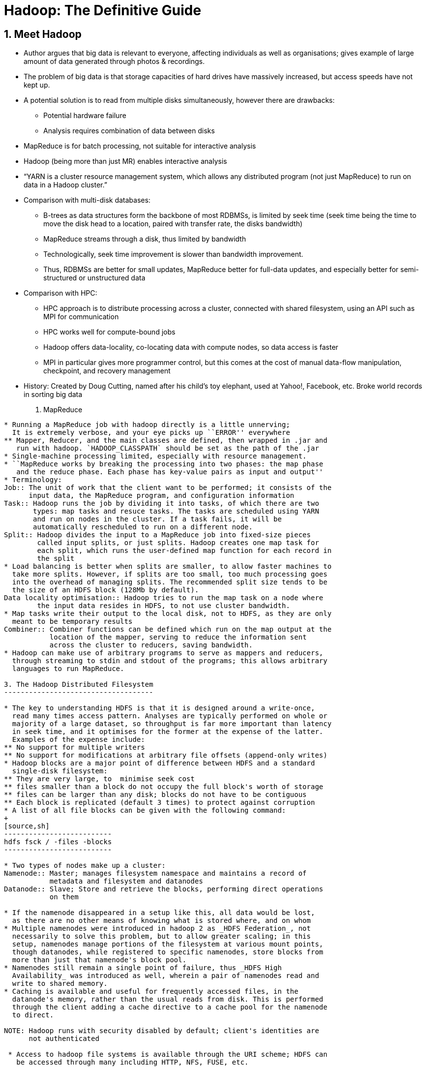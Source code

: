 Hadoop: The Definitive Guide
============================

1. Meet Hadoop
--------------

* Author argues that big data is relevant to everyone, affecting individuals
  as well as organisations; gives example of large amount of data generated
  through photos & recordings.
* The problem of big data is that storage capacities of hard drives have
  massively increased, but access speeds have not kept up.
* A potential solution is to read from multiple disks simultaneously, however
  there are drawbacks:
** Potential hardware failure
** Analysis requires combination of data between disks
* MapReduce is for batch processing, not suitable for interactive analysis
* Hadoop (being more than just MR) enables interactive analysis
* ``YARN is a cluster resource management system, which allows any distributed
    program (not just MapReduce) to run on data in a Hadoop cluster.''
* Comparison with multi-disk databases:
** B-trees as data structures form the backbone of most RDBMSs, is limited by
   seek time (seek time being the time to move the disk head to a location,
   paired with transfer rate, the disks bandwidth)
** MapReduce streams through a disk, thus limited by bandwidth
** Technologically, seek time improvement is slower than bandwidth improvement.
** Thus, RDBMSs are better for small updates, MapReduce better for full-data
   updates, and especially better for semi-structured or unstructured data
* Comparison with HPC:
** HPC approach is to distribute processing across a cluster, connected with 
   shared filesystem, using an API such as MPI for communication
** HPC works well for compute-bound jobs
** Hadoop offers data-locality, co-locating data with compute nodes, so data
   access is faster
** MPI in particular gives more programmer control, but this comes at the cost
   of manual data-flow manipulation, checkpoint, and recovery management
* History: Created by Doug Cutting, named after his child's toy elephant, used
  at Yahoo!, Facebook, etc. Broke world records in sorting big data

2. MapReduce
------------

* Running a MapReduce job with hadoop directly is a little unnerving;
  It is extremely verbose, and your eye picks up ``ERROR'' everywhere
** Mapper, Reducer, and the main classes are defined, then wrapped in .jar and
   run with hadoop. `HADOOP_CLASSPATH` should be set as the path of the .jar
* Single-machine processing limited, especially with resource management.
* ``MapReduce works by breaking the processing into two phases: the map phase
   and the reduce phase. Each phase has key-value pairs as input and output''
* Terminology:
Job:: The unit of work that the client want to be performed; it consists of the
      input data, the MapReduce program, and configuration information
Task:: Hadoop runs the job by dividing it into tasks, of which there are two
       types: map tasks and resuce tasks. The tasks are scheduled using YARN
       and run on nodes in the cluster. If a task fails, it will be
       automatically rescheduled to run on a different node.
Split:: Hadoop divides the input to a MapReduce job into fixed-size pieces
	called input splits, or just splits. Hadoop creates one map task for
	each split, which runs the user-defined map function for each record in
	the split
* Load balancing is better when splits are smaller, to allow faster machines to
  take more splits. However, if splits are too small, too much processing goes
  into the overhead of managing splits. The recommended split size tends to be
  the size of an HDFS block (128Mb by default).
Data locality optimisation:: Hadoop tries to run the map task on a node where
	the input data resides in HDFS, to not use cluster bandwidth.
* Map tasks write their output to the local disk, not to HDFS, as they are only
  meant to be temporary results
Combiner:: Combiner functions can be defined which run on the map output at the
	   location of the mapper, serving to reduce the information sent
	   across the cluster to reducers, saving bandwidth.
* Hadoop can make use of arbitrary programs to serve as mappers and reducers,
  through streaming to stdin and stdout of the programs; this allows arbitrary
  languages to run MapReduce.

3. The Hadoop Distributed Filesystem
------------------------------------

* The key to understanding HDFS is that it is designed around a write-once,
  read many times access pattern. Analyses are typically performed on whole or
  majority of a large dataset, so throughput is far more important than latency
  in seek time, and it optimises for the former at the expense of the latter.
  Examples of the expense include:
** No support for multiple writers
** No support for modifications at arbitrary file offsets (append-only writes)
* Hadoop blocks are a major point of difference between HDFS and a standard
  single-disk filesystem:
** They are very large, to  minimise seek cost
** files smaller than a block do not occupy the full block's worth of storage
** files can be larger than any disk; blocks do not have to be contiguous
** Each block is replicated (default 3 times) to protect against corruption
* A list of all file blocks can be given with the following command:
+
[source,sh]
--------------------------
hdfs fsck / -files -blocks
--------------------------

* Two types of nodes make up a cluster:
Namenode:: Master; manages filesystem namespace and maintains a record of
	   metadata and filesystem and datanodes
Datanode:: Slave; Store and retrieve the blocks, performing direct operations
           on them

* If the namenode disappeared in a setup like this, all data would be lost,
  as there are no other means of knowing what is stored where, and on whom
* Multiple namenodes were introduced in hadoop 2 as _HDFS Federation_, not
  necessarily to solve this problem, but to allow greater scaling; in this
  setup, namenodes manage portions of the filesystem at various mount points,
  though datanodes, while registered to specific namenodes, store blocks from
  more than just that namenode's block pool.
* Namenodes still remain a single point of failure, thus _HDFS High
  Availability_ was introduced as well, wherein a pair of namenodes read and
  write to shared memory.
* Caching is available and useful for frequently accessed files, in the
  datanode's memory, rather than the usual reads from disk. This is performed
  through the client adding a cache directive to a cache pool for the namenode
  to direct.

NOTE: Hadoop runs with security disabled by default; client's identities are
      not authenticated

 * Access to hadoop file systems is available through the URI scheme; HDFS can
   be accessed through many including HTTP, NFS, FUSE, etc.
 

.Setting up a Pseudo-Distributed Cluster
. A stable version of Hadoop to be downloaded (better to just use the binaries)
  Older versions are more stable, as well as better supported by spark and 3rd
  party documentation (you're going to need it)
. Set up environment variable HADOOP_HOME, and add the bin and sbin folders to
  PATH
. Configuration files are essential; 
.. Setup a configuration folder (or use the etc directory in HADOOP_HOME;
   external folder is better) and point environment variable HADOOP_CONF_DIR
   to the folder
.. Fill it with config files: I used the files from
   https://github.com/tomwhite/hadoop-book/tree/master/conf[the book's GitHub
   repo]. Amusingly, the ``definitive guide'' required more than what was 
   provided, including a `capacity-scheduler.xml` file, from
   http://svn.apache.org/viewvc/hadoop/common/trunk/hadoop-yarn-project/hadoop-yarn/hadoop-yarn-server/hadoop-yarn-server-tests/src/test/resources/capacity-scheduler.xml?revision=1495684
.. Add localhost to the slave file for YARN to setup the ResourceManager
. Now the cluster can be started. Format the namenode with 
+
[source,sh]
--------------------
hdfs namenode -format
---------------------
. Start the HDFS, YARN, and MapReduce daemons (in that order) with
+
[source,sh]
----------------------------------------
start-dfs.sh
start-yarn.sh
mr-jobhistory-daemon start historyserver
----------------------------------------
+
The effects can be checked through several ways:

.. Checking the logs in the $HADOOP_HOME/logs directory
.. `jps` to see what Java processes are running
.. `hdfs getconf -namenodes` and co. for direct queries
.. Web interface with the namenode on port 50070
. If that's all working, make a user directory with
+
[source,sh]
-------------------------------
hadoop fs -mkdir -p /user/$USER
-------------------------------
+
the command has a few other standard unix navigation utilities. A `tail` but
no `head` though, due to the HDFS block structure!

. Copy the local files of interest over with
+
[source,sh]
--------------------------------------------------------------------------------
hadoop fs -copyFromLocal <local> hdfs://localhost/user/$USER/<intended-location>
--------------------------------------------------------------------------------
+
Worth noting that hdfs is the default, and relative paths can be given

. Run the MapReduce job in the standard manner on the HDFS files; see
  $HADOOP_HOME/log if it doesn't work

. Stop the daemons in reverse order with
+
[source,sh]
----------------------------------------
mr-jobhistory-daemon stop historyserver
stop-yarn.sh
stop-dfs.sh
----------------------------------------

4. YARN
-------

* Yet Another Resource Negotiator
* Provides APIs for requesting and working with cluster resources, and has
  multiple schemes to manage and allocate resources (CPU & Memory)
* Introduced in Hadoop 2, improving MapReduce, but allowing other distributed
  paradigms as well
* Applications typically run on top of YARN, which runs on top of HDFS (cf. fig
  4-1)
* Services given by two daemons:
+
Resource Manager:: Manages the use of cluster resources (only one per cluster)
Node Manager:: Launches and monitors containers (one on each node)
* Containers execute application-specific processes with constrained resources
* Application run process: Client asks resource manager to run an application
  master process, which the resource manager finds a node manager to launch in
  a container
* Spark makes use of running one application per session, reusing the same
  containers; MapReduce uses one application per job.
* YARN contrasts with MapReduce1 in that MapReduce1 has jobtracker and
  tasktracker daemons to handle scheduling
* YARN offers various modes of scheduling, including FIFO, DRF, etc.

5. Hadoop I/O
-------------

* HDFS checksums all data written to it, as well as verifying checksums when reading
* Corrupted blocks can be healed through copying from valid replica blocks
* Checksums can be directly accessed through:
+
[source,sh]
-------------------
hadoop fs -checksum
-------------------

* Compression is useful for obvious reasons, but the compression format should
  allow splitting (e.g. bzip2) in order to be useful to MapReduce
Codec:: The implementation of a (de)?compression algorithm
* Hadoop comes with several codec interfaces for various compression formats
Serialisation:: The process of turning structured objects into a byte stream
* Serialisation made use of in distributed systems for interprocess
  communication, and storage; formats with very different lifetimes and
  requirements of the serialisation process
* Hadoop uses it's own serialisation format; Writables, which has the
  limitation of being very Java-centric
* Avro is an alternative serialisation system designed to overcome the issues
  that Writables has

10. Setting Up a Hadoop Cluster
-------------------------------

11. Administering Hadoop
------------------------

17. Hive
--------

19. Spark
---------

Further Reading
---------------
* Chansler et al., The Hadoop Distributed File System
* Murthy et al., Apache Hadoop YARN (Addison-Wesley, 2014)

